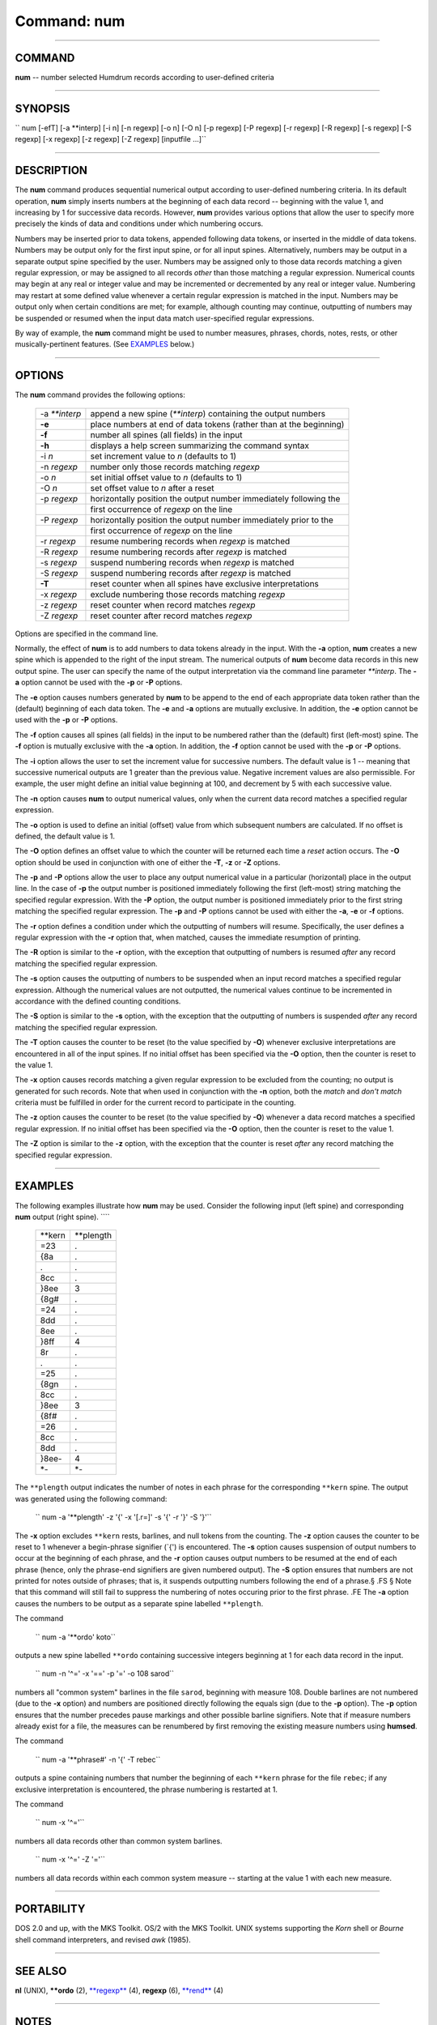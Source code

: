 ================================
Command: num
================================

--------------

COMMAND
~~~~~~~

**num** -- number selected Humdrum records according to user-defined
criteria

--------------

SYNOPSIS
~~~~~~~~

`` num [-efT] [-a **interp] [-i n] [-n regexp] [-o n] [-O n] [-p regexp] [-P regexp] [-r regexp] [-R regexp] [-s regexp] [-S regexp] [-x regexp] [-z regexp] [-Z regexp] [inputfile ...]``

--------------

DESCRIPTION
~~~~~~~~~~~

The **num** command produces sequential numerical output according to
user-defined numbering criteria. In its default operation, **num**
simply inserts numbers at the beginning of each data record -- beginning
with the value 1, and increasing by 1 for successive data records.
However, **num** provides various options that allow the user to specify
more precisely the kinds of data and conditions under which numbering
occurs.

Numbers may be inserted prior to data tokens, appended following data
tokens, or inserted in the middle of data tokens. Numbers may be output
only for the first input spine, or for all input spines. Alternatively,
numbers may be output in a separate output spine specified by the user.
Numbers may be assigned only to those data records matching a given
regular expression, or may be assigned to all records *other* than those
matching a regular expression. Numerical counts may begin at any real or
integer value and may be incremented or decremented by any real or
integer value. Numbering may restart at some defined value whenever a
certain regular expression is matched in the input. Numbers may be
output only when certain conditions are met; for example, although
counting may continue, outputting of numbers may be suspended or resumed
when the input data match user-specified regular expressions.

By way of example, the **num** command might be used to number measures,
phrases, chords, notes, rests, or other musically-pertinent features.
(See `EXAMPLES <#EXAMPLES>`__ below.)

--------------

OPTIONS
~~~~~~~

The **num** command provides the following options:

    +-------------------+----------------------------------------------------------------------+
    | -a *\*\*interp*   | append a new spine (*\*\*interp*) containing the output numbers      |
    +-------------------+----------------------------------------------------------------------+
    | **-e**            | place numbers at end of data tokens (rather than at the beginning)   |
    +-------------------+----------------------------------------------------------------------+
    | **-f**            | number all spines (all fields) in the input                          |
    +-------------------+----------------------------------------------------------------------+
    | **-h**            | displays a help screen summarizing the command syntax                |
    +-------------------+----------------------------------------------------------------------+
    | -i *n*            | set increment value to *n* (defaults to 1)                           |
    +-------------------+----------------------------------------------------------------------+
    | -n *regexp*       | number only those records matching *regexp*                          |
    +-------------------+----------------------------------------------------------------------+
    | -o *n*            | set initial offset value to *n* (defaults to 1)                      |
    +-------------------+----------------------------------------------------------------------+
    | -O *n*            | set offset value to *n* after a reset                                |
    +-------------------+----------------------------------------------------------------------+
    | -p *regexp*       | horizontally position the output number immediately following the    |
    +-------------------+----------------------------------------------------------------------+
    |                   | first occurrence of *regexp* on the line                             |
    +-------------------+----------------------------------------------------------------------+
    | -P *regexp*       | horizontally position the output number immediately prior to the     |
    +-------------------+----------------------------------------------------------------------+
    |                   | first occurrence of *regexp* on the line                             |
    +-------------------+----------------------------------------------------------------------+
    | -r *regexp*       | resume numbering records when *regexp* is matched                    |
    +-------------------+----------------------------------------------------------------------+
    | -R *regexp*       | resume numbering records after *regexp* is matched                   |
    +-------------------+----------------------------------------------------------------------+
    | -s *regexp*       | suspend numbering records when *regexp* is matched                   |
    +-------------------+----------------------------------------------------------------------+
    | -S *regexp*       | suspend numbering records after *regexp* is matched                  |
    +-------------------+----------------------------------------------------------------------+
    | **-T**            | reset counter when all spines have exclusive interpretations         |
    +-------------------+----------------------------------------------------------------------+
    | -x *regexp*       | exclude numbering those records matching *regexp*                    |
    +-------------------+----------------------------------------------------------------------+
    | -z *regexp*       | reset counter when record matches *regexp*                           |
    +-------------------+----------------------------------------------------------------------+
    | -Z *regexp*       | reset counter after record matches *regexp*                          |
    +-------------------+----------------------------------------------------------------------+

Options are specified in the command line.

Normally, the effect of **num** is to add numbers to data tokens already
in the input. With the **-a** option, **num** creates a new spine which
is appended to the right of the input stream. The numerical outputs of
**num** become data records in this new output spine. The user can
specify the name of the output interpretation via the command line
parameter *\*\*interp*. The **-a** option cannot be used with the **-p**
or **-P** options.

The **-e** option causes numbers generated by **num** to be append to
the end of each appropriate data token rather than the (default)
beginning of each data token. The **-e** and **-a** options are mutually
exclusive. In addition, the **-e** option cannot be used with the **-p**
or **-P** options.

The **-f** option causes all spines (all fields) in the input to be
numbered rather than the (default) first (left-most) spine. The **-f**
option is mutually exclusive with the **-a** option. In addition, the
**-f** option cannot be used with the **-p** or **-P** options.

The **-i** option allows the user to set the increment value for
successive numbers. The default value is 1 -- meaning that successive
numerical outputs are 1 greater than the previous value. Negative
increment values are also permissible. For example, the user might
define an initial value beginning at 100, and decrement by 5 with each
successive value.

The **-n** option causes **num** to output numerical values, only when
the current data record matches a specified regular expression.

The **-o** option is used to define an initial (offset) value from which
subsequent numbers are calculated. If no offset is defined, the default
value is 1.

The **-O** option defines an offset value to which the counter will be
returned each time a *reset* action occurs. The **-O** option should be
used in conjunction with one of either the **-T**, **-z** or **-Z**
options.

The **-p** and **-P** options allow the user to place any output
numerical value in a particular (horizontal) place in the output line.
In the case of **-p** the output number is positioned immediately
following the first (left-most) string matching the specified regular
expression. With the **-P** option, the output number is positioned
immediately prior to the first string matching the specified regular
expression. The **-p** and **-P** options cannot be used with either the
**-a**, **-e** or **-f** options.

The **-r** option defines a condition under which the outputting of
numbers will resume. Specifically, the user defines a regular expression
with the **-r** option that, when matched, causes the immediate
resumption of printing.

The **-R** option is similar to the **-r** option, with the exception
that outputting of numbers is resumed *after* any record matching the
specified regular expression.

The **-s** option causes the outputting of numbers to be suspended when
an input record matches a specified regular expression. Although the
numerical values are not outputted, the numerical values continue to be
incremented in accordance with the defined counting conditions.

The **-S** option is similar to the **-s** option, with the exception
that the outputting of numbers is suspended *after* any record matching
the specified regular expression.

The **-T** option causes the counter to be reset (to the value specified
by **-O**) whenever exclusive interpretations are encountered in all of
the input spines. If no initial offset has been specified via the **-O**
option, then the counter is reset to the value 1.

The **-x** option causes records matching a given regular expression to
be excluded from the counting; no output is generated for such records.
Note that when used in conjunction with the **-n** option, both the
*match* and *don't match* criteria must be fulfilled in order for the
current record to participate in the counting.

The **-z** option causes the counter to be reset (to the value specified
by **-O**) whenever a data record matches a specified regular
expression. If no initial offset has been specified via the **-O**
option, then the counter is reset to the value 1.

The **-Z** option is similar to the **-z** option, with the exception
that the counter is reset *after* any record matching the specified
regular expression.

--------------

EXAMPLES
~~~~~~~~

The following examples illustrate how **num** may be used. Consider the
following input (left spine) and corresponding **num** output (right
spine). ````

    +------------+---------------+
    | \*\*kern   | \*\*plength   |
    +------------+---------------+
    | =23        | .             |
    +------------+---------------+
    | {8a        | .             |
    +------------+---------------+
    | .          | .             |
    +------------+---------------+
    | 8cc        | .             |
    +------------+---------------+
    | }8ee       | 3             |
    +------------+---------------+
    | {8g#       | .             |
    +------------+---------------+
    | =24        | .             |
    +------------+---------------+
    | 8dd        | .             |
    +------------+---------------+
    | 8ee        | .             |
    +------------+---------------+
    | }8ff       | 4             |
    +------------+---------------+
    | 8r         | .             |
    +------------+---------------+
    | .          | .             |
    +------------+---------------+
    | =25        | .             |
    +------------+---------------+
    | {8gn       | .             |
    +------------+---------------+
    | 8cc        | .             |
    +------------+---------------+
    | }8ee       | 3             |
    +------------+---------------+
    | {8f#       | .             |
    +------------+---------------+
    | =26        | .             |
    +------------+---------------+
    | 8cc        | .             |
    +------------+---------------+
    | 8dd        | .             |
    +------------+---------------+
    | }8ee-      | 4             |
    +------------+---------------+
    | \*-        | \*-           |
    +------------+---------------+

The ``**plength`` output indicates the number of notes in each phrase
for the corresponding ``**kern`` spine. The output was generated using
the following command:

    `` num -a '**plength' -z '{' -x '[.r=]' -s '{' -r '}' -S '}'``

The **-x** option excludes ``**kern`` rests, barlines, and null tokens
from the counting. The **-z** option causes the counter to be reset to 1
whenever a begin-phrase signifier (\`{') is encountered. The **-s**
option causes suspension of output numbers to occur at the beginning of
each phrase, and the **-r** option causes output numbers to be resumed
at the end of each phrase (hence, only the phrase-end signifiers are
given numbered output). The **-S** option ensures that numbers are not
printed for notes outside of phrases; that is, it suspends outputting
numbers following the end of a phrase.§ .FS § Note that this command
will still fail to suppress the numbering of notes occuring prior to the
first phrase. .FE The **-a** option causes the numbers to be output as a
separate spine labelled ``**plength``.

The command

    `` num -a '**ordo' koto``

outputs a new spine labelled ``**ordo`` containing successive integers
beginning at 1 for each data record in the input.

    `` num -n '^=' -x '==' -p '=' -o 108 sarod``

numbers all "common system" barlines in the file ``sarod``, beginning
with measure 108. Double barlines are not numbered (due to the **-x**
option) and numbers are positioned directly following the equals sign
(due to the **-p** option). The **-p** option ensures that the number
precedes pause markings and other possible barline signifiers. Note that
if measure numbers already exist for a file, the measures can be
renumbered by first removing the existing measure numbers using
**humsed**.

The command

    `` num -a '**phrase#' -n '{' -T rebec``

outputs a spine containing numbers that number the beginning of each
``**kern`` phrase for the file ``rebec``; if any exclusive
interpretation is encountered, the phrase numbering is restarted at 1.

The command

    `` num -x '^='``

numbers all data records other than common system barlines.

    `` num -x '^=' -Z '='``

numbers all data records within each common system measure -- starting
at the value 1 with each new measure.

--------------

PORTABILITY
~~~~~~~~~~~

DOS 2.0 and up, with the MKS Toolkit. OS/2 with the MKS Toolkit. UNIX
systems supporting the *Korn* shell or *Bourne* shell command
interpreters, and revised *awk* (1985).

--------------

SEE ALSO
~~~~~~~~

**nl** (UNIX), **\*\*ordo** (2), `**regexp** <regexp.html>`__ (4),
**regexp** (6), `**rend** <rend.html>`__ (4)

--------------

NOTES
~~~~~

The **-O** option should be used in conjunction with one of either the
**-T**, **-z** or **-Z** options.

--------------

| 

-  `**Index to Humdrum Commands** <../commands.toc.html>`__
-  `**Table for Contents for Humdrum User Guide** <../guide.toc.html>`__

| 

.. | | image:: /Humdrum/HumdrumIcon.gif
.. |Humdrum | image:: /Humdrum/HumdrumHeader.gif
.. | | image:: /Humdrum/HumdrumSpacer.gif
.. | | image:: /Humdrum/HumdrumIcon.gif
.. | | image:: /Humdrum/HumdrumSpacer.gif
